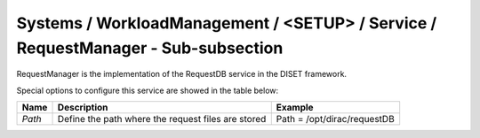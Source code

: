 Systems / WorkloadManagement / <SETUP> / Service / RequestManager - Sub-subsection
==================================================================================

RequestManager is the implementation of the RequestDB service in the DISET framework.

Special options to configure this service are showed in the table below: 

+----------+----------------------------------------------------+-----------------------------+
| **Name** | **Description**                                    | **Example**                 |
+----------+----------------------------------------------------+-----------------------------+
| *Path*   | Define the path where the request files are stored | Path = /opt/dirac/requestDB |
+----------+----------------------------------------------------+-----------------------------+

